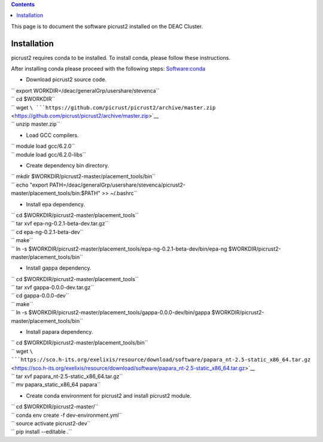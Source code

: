 .. contents::
   :depth: 3
..

This page is to document the software picrust2 installed on the DEAC
Cluster.

Installation
============

picrust2 requires conda to be installed. To install conda, please follow
these instructions.

After installing conda please proceed with the following steps:
`Software:conda </Software:conda>`__

-  Download picrust2 source code.

| `` export WORKDIR=/deac/generalGrp/usershare/stevenca``
| `` cd $WORKDIR``
| `` wget ``\ ```https://github.com/picrust/picrust2/archive/master.zip`` <https://github.com/picrust/picrust2/archive/master.zip>`__
| `` unzip master.zip``

-  Load GCC compilers.

| `` module load gcc/6.2.0``
| `` module load gcc/6.2.0-libs``

-  Create dependency bin directory.

| `` mkdir $WORKDIR/picrust2-master/placement_tools/bin``
| `` echo "export PATH=/deac/generalGrp/usershare/stevenca/picrust2-master/placement_tools/bin:$PATH" >> ~/.bashrc``

-  Install epa dependency.

| `` cd $WORKDIR/picrust2-master/placement_tools``
| `` tar xvf epa-ng-0.2.1-beta-dev.tar.gz``
| `` cd epa-ng-0.2.1-beta-dev``
| `` make``
| `` ln -s $WORKDIR/picrust2-master/placement_tools/epa-ng-0.2.1-beta-dev/bin/epa-ng $WORKDIR/picrust2-master/placement_tools/bin``

-  Install gappa dependency.

| `` cd $WORKDIR/picrust2-master/placement_tools``
| `` tar xvf gappa-0.0.0-dev.tar.gz``
| `` cd gappa-0.0.0-dev``
| `` make``
| `` ln -s $WORKDIR/picrust2-master/placement_tools/gappa-0.0.0-dev/bin/gappa $WORKDIR/picrust2-master/placement_tools/bin``

-  Install papara dependency.

| `` cd $WORKDIR/picrust2-master/placement_tools/bin``
| `` wget ``\ ```https://sco.h-its.org/exelixis/resource/download/software/papara_nt-2.5-static_x86_64.tar.gz`` <https://sco.h-its.org/exelixis/resource/download/software/papara_nt-2.5-static_x86_64.tar.gz>`__
| `` tar xvf papara_nt-2.5-static_x86_64.tar.gz``
| `` mv papara_static_x86_64 papara``

-  Create conda environment for picrust2 and install picrust2 module.

| `` cd $WORKDIR/picrust2-master/``
| `` conda env create -f dev-environment.yml``
| `` source activate picrust2-dev``
| `` pip install --editable .``
